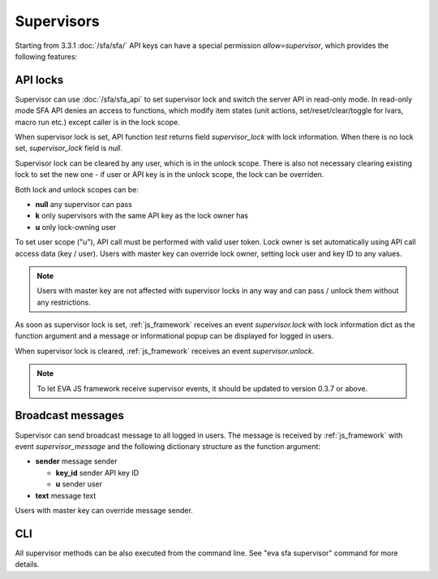 Supervisors
***********

Starting from 3.3.1 :doc:`/sfa/sfa/` API keys can have a special permission
*allow=supervisor*, which provides the following features:

API locks
=========

Supervisor can use :doc:`/sfa/sfa_api` to set supervisor lock and switch the
server API in read-only mode. In read-only mode SFA API denies an access to
functions, which modify item states (unit actions, set/reset/clear/toggle for
lvars, macro run etc.) except caller is in the lock scope.

When supervisor lock is set, API function *test* returns field
*supervisor_lock* with lock information. When there is no lock set,
*supervisor_lock* field is *null*.

Supervisor lock can be cleared by any user, which is in the unlock scope. There
is also not necessary clearing existing lock to set the new one - if user or
API key is in the unlock scope, the lock can be overriden.

Both lock and unlock scopes can be:

* **null** any supervisor can pass
* **k** only supervisors with the same API key as the lock owner has
* **u** only lock-owning user

To set user scope ("u"), API call must be performed with valid user token. Lock
owner is set automatically using API call access data (key / user). Users with
master key can override lock owner, setting lock user and key ID to any values.

.. note::

    Users with master key are not affected with supervisor locks in any way and
    can pass / unlock them without any restrictions.

As soon as supervisor lock is set, :ref:`js_framework` receives an event
*supervisor.lock* with lock information dict as the function argument and a
message or informational popup can be displayed for logged in users.

When supervisor lock is cleared, :ref:`js_framework` receives an event
*supervisor.unlock*.

.. note::

    To let EVA JS framework receive supervisor events, it should be updated to
    version 0.3.7 or above.

Broadcast messages
==================

Supervisor can send broadcast message to all logged in users. The message is
received by :ref:`js_framework` with event *supervisor_message* and the
following dictionary structure as the function argument:

* **sender** message sender

  * **key_id** sender API key ID
  * **u** sender user

* **text** message text

Users with master key can override message sender.

CLI
===

All supervisor methods can be also executed from the command line. See "eva sfa
supervisor" command for more details.
